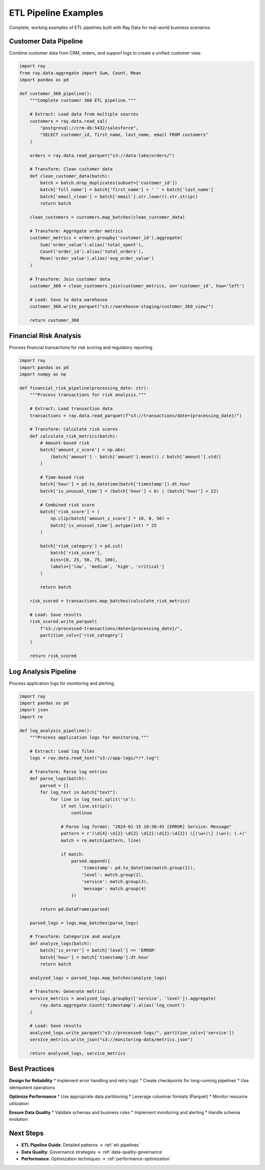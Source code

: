 .. _etl-examples:

ETL Pipeline Examples
=====================

Complete, working examples of ETL pipelines built with Ray Data for real-world business scenarios.

Customer Data Pipeline
----------------------

Combine customer data from CRM, orders, and support logs to create a unified customer view.

.. code-block:: python

    import ray
    from ray.data.aggregate import Sum, Count, Mean
    import pandas as pd

    def customer_360_pipeline():
        """Complete customer 360 ETL pipeline."""
        
        # Extract: Load data from multiple sources
        customers = ray.data.read_sql(
            "postgresql://crm-db:5432/salesforce",
            "SELECT customer_id, first_name, last_name, email FROM customers"
        )
        
        orders = ray.data.read_parquet("s3://data-lake/orders/")
        
        # Transform: Clean customer data
        def clean_customer_data(batch):
            batch = batch.drop_duplicates(subset=['customer_id'])
            batch['full_name'] = batch['first_name'] + ' ' + batch['last_name']
            batch['email_clean'] = batch['email'].str.lower().str.strip()
            return batch
        
        clean_customers = customers.map_batches(clean_customer_data)
        
        # Transform: Aggregate order metrics
        customer_metrics = orders.groupby('customer_id').aggregate(
            Sum('order_value').alias('total_spent'),
            Count('order_id').alias('total_orders'),
            Mean('order_value').alias('avg_order_value')
        )
        
        # Transform: Join customer data
        customer_360 = clean_customers.join(customer_metrics, on='customer_id', how='left')
        
        # Load: Save to data warehouse
        customer_360.write_parquet("s3://warehouse-staging/customer_360_view/")
        
        return customer_360

Financial Risk Analysis
-----------------------

Process financial transactions for risk scoring and regulatory reporting.

.. code-block:: python

    import ray
    import pandas as pd
    import numpy as np

    def financial_risk_pipeline(processing_date: str):
        """Process transactions for risk analysis."""
        
        # Extract: Load transaction data
        transactions = ray.data.read_parquet(f"s3://transactions/date={processing_date}/")
        
        # Transform: Calculate risk scores
        def calculate_risk_metrics(batch):
            # Amount-based risk
            batch['amount_z_score'] = np.abs(
                (batch['amount'] - batch['amount'].mean()) / batch['amount'].std()
            )
            
            # Time-based risk
            batch['hour'] = pd.to_datetime(batch['timestamp']).dt.hour
            batch['is_unusual_time'] = (batch['hour'] < 6) | (batch['hour'] > 22)
            
            # Combined risk score
            batch['risk_score'] = (
                np.clip(batch['amount_z_score'] * 10, 0, 50) +
                batch['is_unusual_time'].astype(int) * 25
            )
            
            batch['risk_category'] = pd.cut(
                batch['risk_score'],
                bins=[0, 25, 50, 75, 100],
                labels=['low', 'medium', 'high', 'critical']
            )
            
            return batch
        
        risk_scored = transactions.map_batches(calculate_risk_metrics)
        
        # Load: Save results
        risk_scored.write_parquet(
            f"s3://processed-transactions/date={processing_date}/",
            partition_cols=['risk_category']
        )
        
        return risk_scored

Log Analysis Pipeline
---------------------

Process application logs for monitoring and alerting.

.. code-block:: python

    import ray
    import pandas as pd
    import json
    import re

    def log_analysis_pipeline():
        """Process application logs for monitoring."""
        
        # Extract: Load log files
        logs = ray.data.read_text("s3://app-logs/*/*.log")
        
        # Transform: Parse log entries
        def parse_logs(batch):
            parsed = []
            for log_text in batch["text"]:
                for line in log_text.split('\n'):
                    if not line.strip():
                        continue
                    
                    # Parse log format: "2024-01-15 10:30:45 [ERROR] Service: Message"
                    pattern = r'(\d{4}-\d{2}-\d{2} \d{2}:\d{2}:\d{2}) \[(\w+)\] (\w+): (.+)'
                    match = re.match(pattern, line)
                    
                    if match:
                        parsed.append({
                            'timestamp': pd.to_datetime(match.group(1)),
                            'level': match.group(2),
                            'service': match.group(3),
                            'message': match.group(4)
                        })
            
            return pd.DataFrame(parsed)
        
        parsed_logs = logs.map_batches(parse_logs)
        
        # Transform: Categorize and analyze
        def analyze_logs(batch):
            batch['is_error'] = batch['level'] == 'ERROR'
            batch['hour'] = batch['timestamp'].dt.hour
            return batch
        
        analyzed_logs = parsed_logs.map_batches(analyze_logs)
        
        # Transform: Generate metrics
        service_metrics = analyzed_logs.groupby(['service', 'level']).aggregate(
            ray.data.aggregate.Count('timestamp').alias('log_count')
        )
        
        # Load: Save results
        analyzed_logs.write_parquet("s3://processed-logs/", partition_cols=['service'])
        service_metrics.write_json("s3://monitoring-data/metrics.json")
        
        return analyzed_logs, service_metrics

Best Practices
--------------

**Design for Reliability**
* Implement error handling and retry logic
* Create checkpoints for long-running pipelines
* Use idempotent operations

**Optimize Performance**
* Use appropriate data partitioning
* Leverage columnar formats (Parquet)
* Monitor resource utilization

**Ensure Data Quality**
* Validate schemas and business rules
* Implement monitoring and alerting
* Handle schema evolution

Next Steps
----------

* **ETL Pipeline Guide**: Detailed patterns → :ref:`etl-pipelines`
* **Data Quality**: Governance strategies → :ref:`data-quality-governance`
* **Performance**: Optimization techniques → :ref:`performance-optimization`